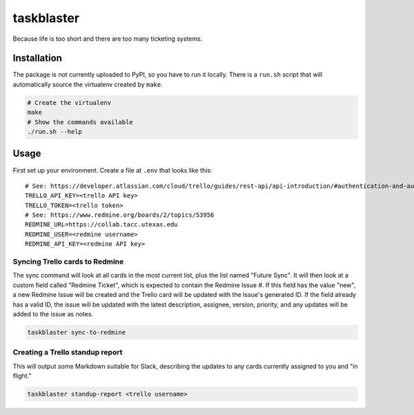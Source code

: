 ===========
taskblaster
===========

Because life is too short and there are too many ticketing systems.

Installation
============

The package is not currently uploaded to PyPI, so you have to run it locally. There is a ``run.sh`` script that will
automatically source the virtualenv created by ``make``.

.. code-block:: shell
   
   # Create the virtualenv
   make
   # Show the commands available
   ./run.sh --help


Usage
=====

First set up your environment. Create a file at ``.env`` that looks like this::

  # See: https://developer.atlassian.com/cloud/trello/guides/rest-api/api-introduction/#authentication-and-authorization
  TRELLO_API_KEY=<trello API key>
  TRELLO_TOKEN=<trello token>
  # See: https://www.redmine.org/boards/2/topics/53956
  REDMINE_URL=https://collab.tacc.utexas.edu
  REDMINE_USER=<redmine username>
  REDMINE_API_KEY=<redmine API key>

Syncing Trello cards to Redmine
-------------------------------

The sync command will look at all cards in the most current list, plus the list
named "Future Sync". It will then look at a custom field called "Redmine Ticket",
which is expected to contain the Redmine Issue #. If this field has the value
"new", a new Redmine Issue will be created and the Trello card will be updated with
the Issue's generated ID. If the field already has a valid ID, the issue will be
updated with the latest description, assignee, version, priority, and any updates
will be added to the issue as notes.

.. code-block:: shell

   taskblaster sync-to-redmine

Creating a Trello standup report
--------------------------------

This will output some Markdown suitable for Slack, describing the updates to
any cards currently assigned to you and "in flight."

.. code-block:: shell

   taskblaster standup-report <trello username>
